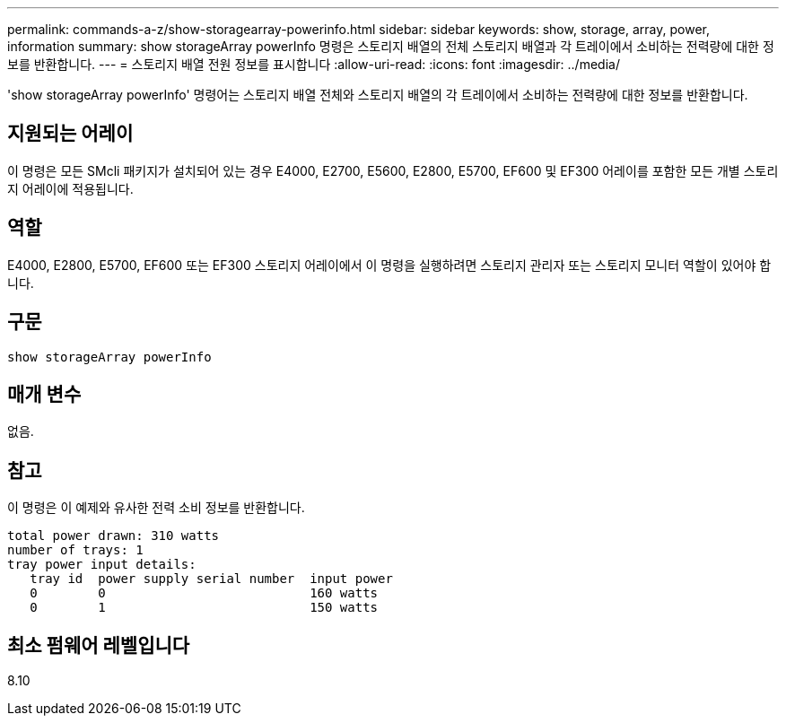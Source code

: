 ---
permalink: commands-a-z/show-storagearray-powerinfo.html 
sidebar: sidebar 
keywords: show, storage, array, power, information 
summary: show storageArray powerInfo 명령은 스토리지 배열의 전체 스토리지 배열과 각 트레이에서 소비하는 전력량에 대한 정보를 반환합니다. 
---
= 스토리지 배열 전원 정보를 표시합니다
:allow-uri-read: 
:icons: font
:imagesdir: ../media/


[role="lead"]
'show storageArray powerInfo' 명령어는 스토리지 배열 전체와 스토리지 배열의 각 트레이에서 소비하는 전력량에 대한 정보를 반환합니다.



== 지원되는 어레이

이 명령은 모든 SMcli 패키지가 설치되어 있는 경우 E4000, E2700, E5600, E2800, E5700, EF600 및 EF300 어레이를 포함한 모든 개별 스토리지 어레이에 적용됩니다.



== 역할

E4000, E2800, E5700, EF600 또는 EF300 스토리지 어레이에서 이 명령을 실행하려면 스토리지 관리자 또는 스토리지 모니터 역할이 있어야 합니다.



== 구문

[source, cli]
----
show storageArray powerInfo
----


== 매개 변수

없음.



== 참고

이 명령은 이 예제와 유사한 전력 소비 정보를 반환합니다.

[listing]
----
total power drawn: 310 watts
number of trays: 1
tray power input details:
   tray id  power supply serial number  input power
   0        0                           160 watts
   0        1                           150 watts
----


== 최소 펌웨어 레벨입니다

8.10

